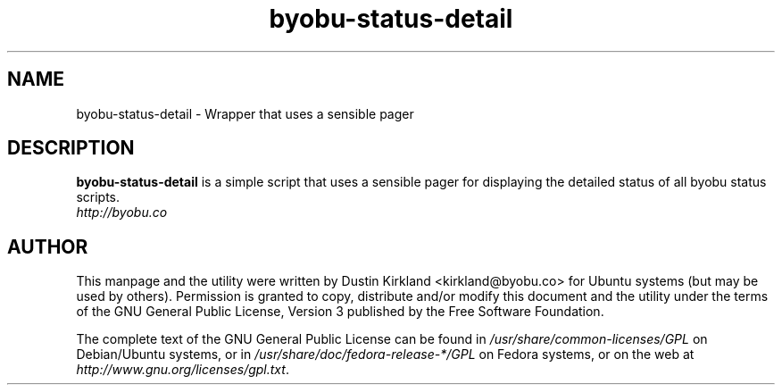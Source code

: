 .TH byobu-status-detail 1 "27 Apr 2009" byobu "byobu"
.SH NAME
byobu\-status\-detail \- Wrapper that uses a sensible pager

.SH DESCRIPTION
\fBbyobu\-status\-detail\fP is a simple script that uses a sensible pager for displaying the detailed status of all byobu status scripts.

.TP
\fIhttp://byobu.co\fP
.PD

.SH AUTHOR
This manpage and the utility were written by Dustin Kirkland <kirkland@byobu.co> for Ubuntu systems (but may be used by others).  Permission is granted to copy, distribute and/or modify this document and the utility under the terms of the GNU General Public License, Version 3 published by the Free Software Foundation.

The complete text of the GNU General Public License can be found in \fI/usr/share/common-licenses/GPL\fP on Debian/Ubuntu systems, or in \fI/usr/share/doc/fedora-release-*/GPL\fP on Fedora systems, or on the web at \fIhttp://www.gnu.org/licenses/gpl.txt\fP.
